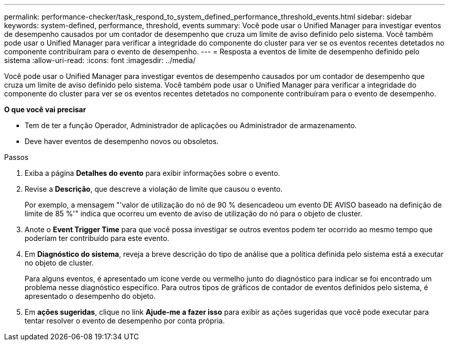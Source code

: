---
permalink: performance-checker/task_respond_to_system_defined_performance_threshold_events.html 
sidebar: sidebar 
keywords: system-defined, performance, threshold, events 
summary: Você pode usar o Unified Manager para investigar eventos de desempenho causados por um contador de desempenho que cruza um limite de aviso definido pelo sistema. Você também pode usar o Unified Manager para verificar a integridade do componente do cluster para ver se os eventos recentes detetados no componente contribuíram para o evento de desempenho. 
---
= Resposta a eventos de limite de desempenho definido pelo sistema
:allow-uri-read: 
:icons: font
:imagesdir: ../media/


[role="lead"]
Você pode usar o Unified Manager para investigar eventos de desempenho causados por um contador de desempenho que cruza um limite de aviso definido pelo sistema. Você também pode usar o Unified Manager para verificar a integridade do componente do cluster para ver se os eventos recentes detetados no componente contribuíram para o evento de desempenho.

*O que você vai precisar*

* Tem de ter a função Operador, Administrador de aplicações ou Administrador de armazenamento.
* Deve haver eventos de desempenho novos ou obsoletos.


.Passos
. Exiba a página *Detalhes do evento* para exibir informações sobre o evento.
. Revise a *Descrição*, que descreve a violação de limite que causou o evento.
+
Por exemplo, a mensagem "'valor de utilização do nó de 90 % desencadeou um evento DE AVISO baseado na definição de limite de 85 %'" indica que ocorreu um evento de aviso de utilização do nó para o objeto de cluster.

. Anote o *Event Trigger Time* para que você possa investigar se outros eventos podem ter ocorrido ao mesmo tempo que poderiam ter contribuído para este evento.
. Em *Diagnóstico do sistema*, reveja a breve descrição do tipo de análise que a política definida pelo sistema está a executar no objeto de cluster.
+
Para alguns eventos, é apresentado um ícone verde ou vermelho junto do diagnóstico para indicar se foi encontrado um problema nesse diagnóstico específico. Para outros tipos de gráficos de contador de eventos definidos pelo sistema, é apresentado o desempenho do objeto.

. Em *ações sugeridas*, clique no link *Ajude-me a fazer isso* para exibir as ações sugeridas que você pode executar para tentar resolver o evento de desempenho por conta própria.

